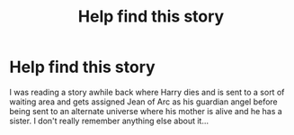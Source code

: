 #+TITLE: Help find this story

* Help find this story
:PROPERTIES:
:Author: patriottex
:Score: 0
:DateUnix: 1605356948.0
:DateShort: 2020-Nov-14
:FlairText: Request
:END:
I was reading a story awhile back where Harry dies and is sent to a sort of waiting area and gets assigned Jean of Arc as his guardian angel before being sent to an alternate universe where his mother is alive and he has a sister. I don't really remember anything else about it...

